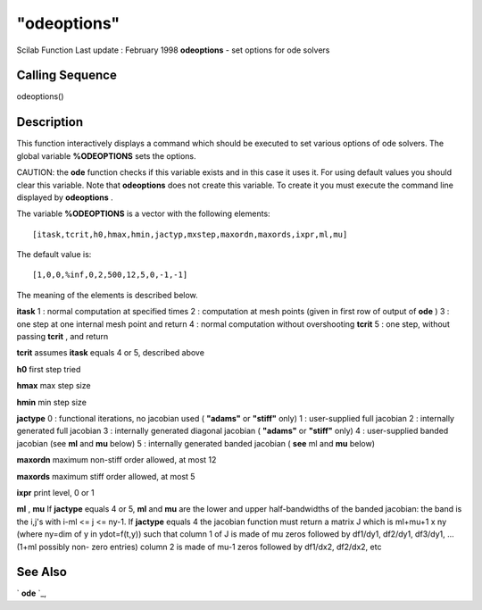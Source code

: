 ====
"odeoptions"
====

Scilab Function Last update : February 1998
**odeoptions** - set options for ode solvers



Calling Sequence
~~~~~~~~~~~~~~~~

odeoptions()




Description
~~~~~~~~~~~

This function interactively displays a command which should be
executed to set various options of ode solvers. The global variable
**%ODEOPTIONS** sets the options.

CAUTION: the **ode** function checks if this variable exists and in
this case it uses it. For using default values you should clear this
variable. Note that **odeoptions** does not create this variable. To
create it you must execute the command line displayed by
**odeoptions** .

The variable **%ODEOPTIONS** is a vector with the following elements:


::

    
    
    [itask,tcrit,h0,hmax,hmin,jactyp,mxstep,maxordn,maxords,ixpr,ml,mu]
       
        


The default value is:


::

    
    
    [1,0,0,%inf,0,2,500,12,5,0,-1,-1]
       
        


The meaning of the elements is described below.

**itask** 1 : normal computation at specified times 2 : computation at
mesh points (given in first row of output of **ode** ) 3 : one step at
one internal mesh point and return 4 : normal computation without
overshooting **tcrit** 5 : one step, without passing **tcrit** , and
return

**tcrit** assumes **itask** equals 4 or 5, described above

**h0** first step tried

**hmax** max step size

**hmin** min step size

**jactype** 0 : functional iterations, no jacobian used ( **"adams"**
or **"stiff"** only) 1 : user-supplied full jacobian 2 : internally
generated full jacobian 3 : internally generated diagonal jacobian (
**"adams"** or **"stiff"** only) 4 : user-supplied banded jacobian
(see **ml** and **mu** below) 5 : internally generated banded jacobian
( **see** ml and **mu** below)

**maxordn** maximum non-stiff order allowed, at most 12

**maxords** maximum stiff order allowed, at most 5

**ixpr** print level, 0 or 1

**ml** , **mu** If **jactype** equals 4 or 5, **ml** and **mu** are
the lower and upper half-bandwidths of the banded jacobian: the band
is the i,j's with i-ml <= j <= ny-1. If **jactype** equals 4 the
jacobian function must return a matrix J which is ml+mu+1 x ny (where
ny=dim of y in ydot=f(t,y)) such that column 1 of J is made of mu
zeros followed by df1/dy1, df2/dy1, df3/dy1, ... (1+ml possibly non-
zero entries) column 2 is made of mu-1 zeros followed by df1/dx2,
df2/dx2, etc



See Also
~~~~~~~~

` **ode** `_,

.. _
      : ://./nonlinear/ode.htm


